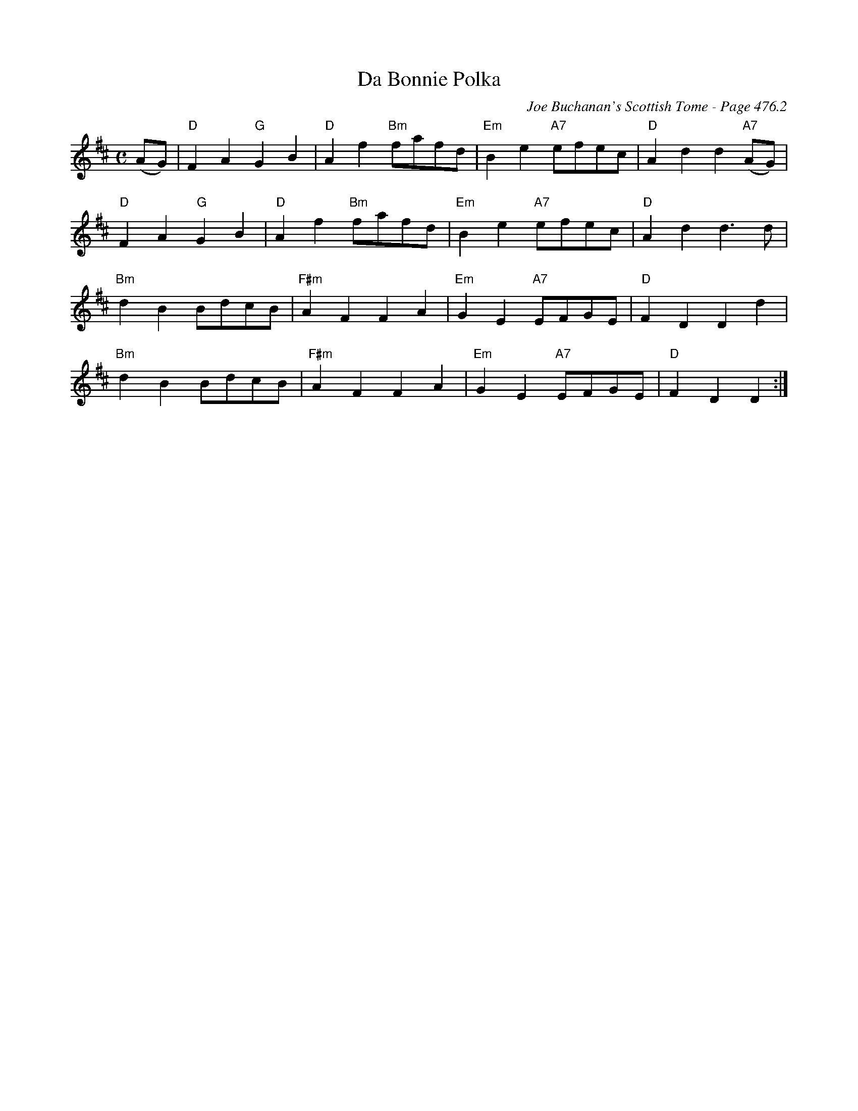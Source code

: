 X:502
T:Da Bonnie Polka
C:Joe Buchanan's Scottish Tome - Page 476.2
I:476 2
R:Polka
Z:Carl Allison
L:1/4
M:C
K:D
(A/G/) | "D"F A "G"G B | "D"A f "Bm"f/a/f/d/ | "Em"B e "A7"e/f/e/c/ | "D"A d d "A7"(A/G/) |
"D"F A "G"G B | "D"A f "Bm"f/a/f/d/ | "Em"B e "A7"e/f/e/c/ | "D"A d d> d |
"Bm"d B B/d/c/B/ | "F#m"A F F A | "Em"G E "A7"E/F/G/E/ | "D"F D D d |
"Bm"d B B/d/c/B/ | "F#m"A F F A | "Em"G E "A7"E/F/G/E/ | "D"F D D :|
